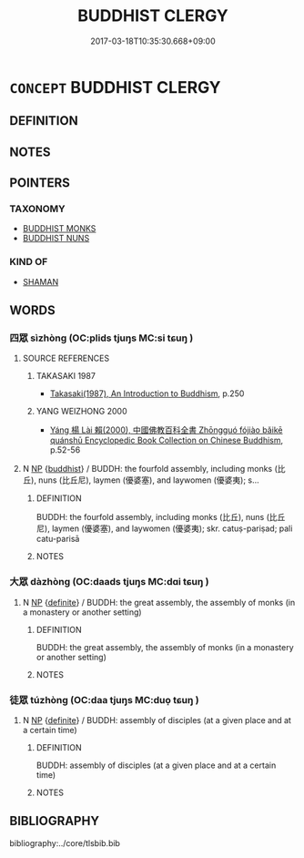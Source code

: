 # -*- mode: mandoku-tls-view -*-
#+TITLE: BUDDHIST CLERGY
#+DATE: 2017-03-18T10:35:30.668+09:00        
#+STARTUP: content
* =CONCEPT= BUDDHIST CLERGY
:PROPERTIES:
:CUSTOM_ID: uuid-8c4676f5-922c-4256-8f6a-3f2af03ee58c
:END:
** DEFINITION



** NOTES

** POINTERS
*** TAXONOMY
 - [[tls:concept:BUDDHIST MONKS][BUDDHIST MONKS]]
 - [[tls:concept:BUDDHIST NUNS][BUDDHIST NUNS]]

*** KIND OF
 - [[tls:concept:SHAMAN][SHAMAN]]

** WORDS
   :PROPERTIES:
   :VISIBILITY: children
   :END:
*** 四眾 sìzhòng (OC:plids tjuŋs MC:si tɕuŋ )
:PROPERTIES:
:CUSTOM_ID: uuid-b5003a6f-eef4-4d05-acc9-5f488acc0b2f
:Char+: 四(31,2/5) 眾(109,6/11) 
:GY_IDS+: uuid-9a3e6563-6679-42a6-978a-254aac371ab5 uuid-18f9f0fa-f6c8-4b5f-b01e-2eb769c2d2c1
:PY+: sì zhòng    
:OC+: plids tjuŋs    
:MC+: si tɕuŋ    
:END: 
**** SOURCE REFERENCES
***** TAKASAKI 1987
 - [[cite:TAKASAKI-1987][Takasaki(1987), An Introduction to Buddhism]], p.250

***** YANG WEIZHONG 2000
 - [[cite:YANG-WEIZHONG-2000][Yáng 楊 Lài 賴(2000), 中國佛教百科全書 Zhōngguó fójiào bǎikē quánshū Encyclopedic Book Collection on Chinese Buddhism]], p.52-56

**** N [[tls:syn-func::#uuid-a8e89bab-49e1-4426-b230-0ec7887fd8b4][NP]] {[[tls:sem-feat::#uuid-2e7204ae-4771-435b-82ff-310068296b6d][buddhist]]} / BUDDH: the fourfold assembly, including monks (比丘), nuns (比丘尼), laymen (優婆塞), and laywomen (優婆夷); s...
:PROPERTIES:
:CUSTOM_ID: uuid-e1f891a3-bda6-45bc-8968-5620db1788f9
:END:
****** DEFINITION

BUDDH: the fourfold assembly, including monks (比丘), nuns (比丘尼), laymen (優婆塞), and laywomen (優婆夷); skr. catuṣ-pariṣad; pali catu-parisā

****** NOTES

*** 大眾 dàzhòng (OC:daads tjuŋs MC:dɑi tɕuŋ )
:PROPERTIES:
:CUSTOM_ID: uuid-fcf147ed-b631-4ac1-ac31-05a8b4e3ee91
:Char+: 大(37,0/3) 眾(109,6/11) 
:GY_IDS+: uuid-ae3f9bb5-89cd-46d2-bc7a-cb2ef0e9d8d8 uuid-18f9f0fa-f6c8-4b5f-b01e-2eb769c2d2c1
:PY+: dà zhòng    
:OC+: daads tjuŋs    
:MC+: dɑi tɕuŋ    
:END: 
**** N [[tls:syn-func::#uuid-a8e89bab-49e1-4426-b230-0ec7887fd8b4][NP]] {[[tls:sem-feat::#uuid-792d0c88-0cc3-4051-85bc-a81539f27ae9][definite]]} / BUDDH: the great assembly, the assembly of monks (in a monastery or another setting)
:PROPERTIES:
:CUSTOM_ID: uuid-d8da2701-1417-4912-80eb-693f6608f1b8
:END:
****** DEFINITION

BUDDH: the great assembly, the assembly of monks (in a monastery or another setting)

****** NOTES

*** 徒眾 túzhòng (OC:daa tjuŋs MC:duo̝ tɕuŋ )
:PROPERTIES:
:CUSTOM_ID: uuid-f4a9bd75-a85e-425a-8ba3-8d1e06e62f52
:Char+: 徒(60,7/10) 眾(109,6/11) 
:GY_IDS+: uuid-722c8aca-9859-4f59-994f-de930870deb7 uuid-18f9f0fa-f6c8-4b5f-b01e-2eb769c2d2c1
:PY+: tú zhòng    
:OC+: daa tjuŋs    
:MC+: duo̝ tɕuŋ    
:END: 
**** N [[tls:syn-func::#uuid-a8e89bab-49e1-4426-b230-0ec7887fd8b4][NP]] {[[tls:sem-feat::#uuid-792d0c88-0cc3-4051-85bc-a81539f27ae9][definite]]} / BUDDH: assembly of disciples (at a given place and at a certain time)
:PROPERTIES:
:CUSTOM_ID: uuid-2f5436a8-fb16-41f8-9058-2aa93ec2a5e3
:END:
****** DEFINITION

BUDDH: assembly of disciples (at a given place and at a certain time)

****** NOTES

** BIBLIOGRAPHY
bibliography:../core/tlsbib.bib
